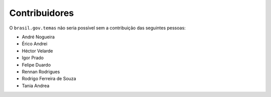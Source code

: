 Contribuidores
-----------------

O ``brasil.gov.temas`` não seria possível sem a contribuição das
seguintes pessoas:

- André Nogueira
- Érico Andrei
- Héctor Velarde
- Igor Prado
- Felipe Duardo
- Rennan Rodrigues
- Rodrigo Ferreira de Souza
- Tania Andrea
